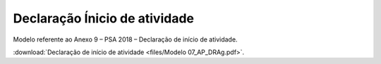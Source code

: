 *********************************************
Declaração Ínicio de atividade
*********************************************

Modelo referente ao Anexo 9 – PSA 2018 – Declaração de início de atividade.

:download:`Declaração de início de atividade <files/Modelo 07_AP_DRAg.pdf>`.
